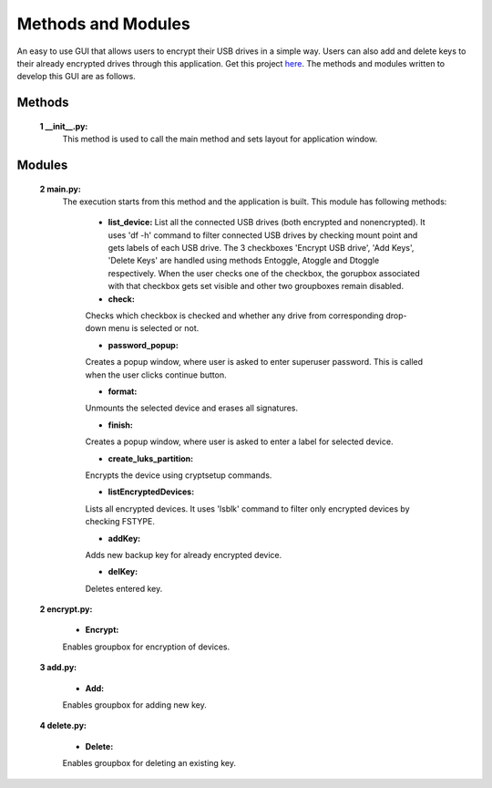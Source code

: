 Methods and Modules
===================

An easy to use GUI that allows users to encrypt their USB drives in a simple way. Users can also add and delete keys to their already encrypted drives through this application.
Get this project `here <https://github.com/udrivencrypt/udrivencrypt>`_.
The methods and modules written to develop this GUI are as follows.


Methods
-------

       **1 \ __init__.py:**
          This method is used to call the main method and sets layout for application window.


Modules
-------

        **2 \ main.py:**
          The execution starts from this method and the application is built. This module has following methods:

                - \ **list_device:** 
                  List all the connected USB drives (both encrypted and nonencrypted). It uses 'df -h' command to filter connected USB drives by checking mount point and gets labels of each USB drive. 
                  The 3 checkboxes 'Encrypt USB drive', 'Add Keys', 'Delete Keys' are handled using methods Entoggle, Atoggle and Dtoggle respectively. When the user checks one of the checkbox, the gorupbox associated with that checkbox gets set visible and other two groupboxes remain disabled.
                
                - \ **check:** 
                Checks which checkbox is checked and whether any drive from corresponding drop-down menu is selected or not.

                - \ **password_popup:** 
                Creates a popup window, where user is asked to enter superuser password. This is called when the user clicks continue button.

                - \ **format:** 
                Unmounts the selected device and erases all signatures.

                - \ **finish:** 
                Creates a popup window, where user is asked to enter a label for selected device.

                - \ **create_luks_partition:** 
                Encrypts the device using cryptsetup commands.

                - \ **listEncryptedDevices:** 
                Lists all encrypted devices. It uses 'lsblk' command to filter only encrypted devices by checking FSTYPE.

                - \ **addKey:** 
                Adds new backup key for already encrypted device.

                - \ **delKey:** 
                Deletes entered key.


        **2 \ encrypt.py:**

                - \ **Encrypt:** 
                Enables groupbox for encryption of devices.


        **3 \ add.py:**

                - \ **Add:** 
                Enables groupbox for adding new key.


        **4 \ delete.py:**
                
                - \ **Delete:** 
                Enables groupbox for deleting an existing key.


